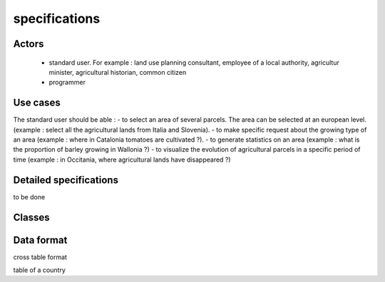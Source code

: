 specifications
==============

Actors
------
    - standard user. For example : land use planning consultant, employee of a local authority, agricultur minister, agricultural historian, common citizen
    - programmer


Use cases
----------
    
The standard user should be able :  
- to select an area of several parcels. The area can be selected at an european level. (example : select all the agricultural lands from Italia and Slovenia).
- to make specific request about the growing type of an area (example : where in Catalonia tomatoes are cultivated ?). 
- to generate statistics on an area (example : what is the proportion of barley growing in Wallonia ?)
- to visualize the evolution of agricultural parcels in a specific period of time (example : in Occitania, where agricultural lands have disappeared ?)

    .. image:: ../../images/useCases.png
      :width: 800



Detailed specifications
-----------------------
to be done


Classes
-------
    .. image:: ../../images/classes.png
      :width: 800


Data format
-----------
cross table format  

table of a country